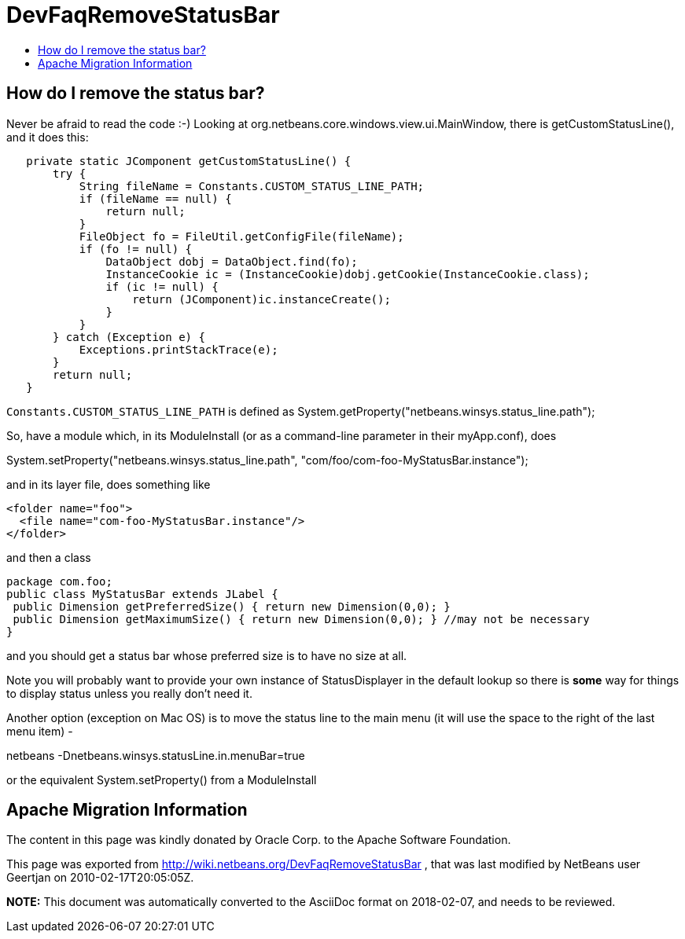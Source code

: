 // 
//     Licensed to the Apache Software Foundation (ASF) under one
//     or more contributor license agreements.  See the NOTICE file
//     distributed with this work for additional information
//     regarding copyright ownership.  The ASF licenses this file
//     to you under the Apache License, Version 2.0 (the
//     "License"); you may not use this file except in compliance
//     with the License.  You may obtain a copy of the License at
// 
//       http://www.apache.org/licenses/LICENSE-2.0
// 
//     Unless required by applicable law or agreed to in writing,
//     software distributed under the License is distributed on an
//     "AS IS" BASIS, WITHOUT WARRANTIES OR CONDITIONS OF ANY
//     KIND, either express or implied.  See the License for the
//     specific language governing permissions and limitations
//     under the License.
//

= DevFaqRemoveStatusBar
:jbake-type: wiki
:jbake-tags: wiki, devfaq, needsreview
:jbake-status: published
:keywords: Apache NetBeans wiki DevFaqRemoveStatusBar
:description: Apache NetBeans wiki DevFaqRemoveStatusBar
:toc: left
:toc-title:
:syntax: true

== How do I remove the status bar?

Never be afraid to read the code  :-)   Looking at org.netbeans.core.windows.view.ui.MainWindow, there is getCustomStatusLine(), and it does this:

[source,java]
----

   private static JComponent getCustomStatusLine() {
       try {
           String fileName = Constants.CUSTOM_STATUS_LINE_PATH;
           if (fileName == null) {
               return null;
           }
           FileObject fo = FileUtil.getConfigFile(fileName);
           if (fo != null) {
               DataObject dobj = DataObject.find(fo);
               InstanceCookie ic = (InstanceCookie)dobj.getCookie(InstanceCookie.class);
               if (ic != null) {
                   return (JComponent)ic.instanceCreate();
               }
           }
       } catch (Exception e) {
           Exceptions.printStackTrace(e);
       }
       return null;
   }
----

`Constants.CUSTOM_STATUS_LINE_PATH` is defined as
System.getProperty("netbeans.winsys.status_line.path");

So, have a module which, in its ModuleInstall (or as a command-line parameter in their myApp.conf), does

System.setProperty("netbeans.winsys.status_line.path", "com/foo/com-foo-MyStatusBar.instance");

and in its layer file, does something like

[source,xml]
----

<folder name="foo">
  <file name="com-foo-MyStatusBar.instance"/>
</folder>
----

and then a class

[source,java]
----

package com.foo;
public class MyStatusBar extends JLabel {
 public Dimension getPreferredSize() { return new Dimension(0,0); }
 public Dimension getMaximumSize() { return new Dimension(0,0); } //may not be necessary
}
----

and you should get a status bar whose preferred size is to have no size at all.  

Note you will probably want to provide your own instance of StatusDisplayer in the default lookup so there is *some* way for things to display status unless you really don't need it.

Another option (exception on Mac OS) is to move the status line to the main menu (it will use the space to the right of the last menu item) -

netbeans -Dnetbeans.winsys.statusLine.in.menuBar=true

or the equivalent System.setProperty() from a ModuleInstall

== Apache Migration Information

The content in this page was kindly donated by Oracle Corp. to the
Apache Software Foundation.

This page was exported from link:http://wiki.netbeans.org/DevFaqRemoveStatusBar[http://wiki.netbeans.org/DevFaqRemoveStatusBar] , 
that was last modified by NetBeans user Geertjan 
on 2010-02-17T20:05:05Z.


*NOTE:* This document was automatically converted to the AsciiDoc format on 2018-02-07, and needs to be reviewed.
